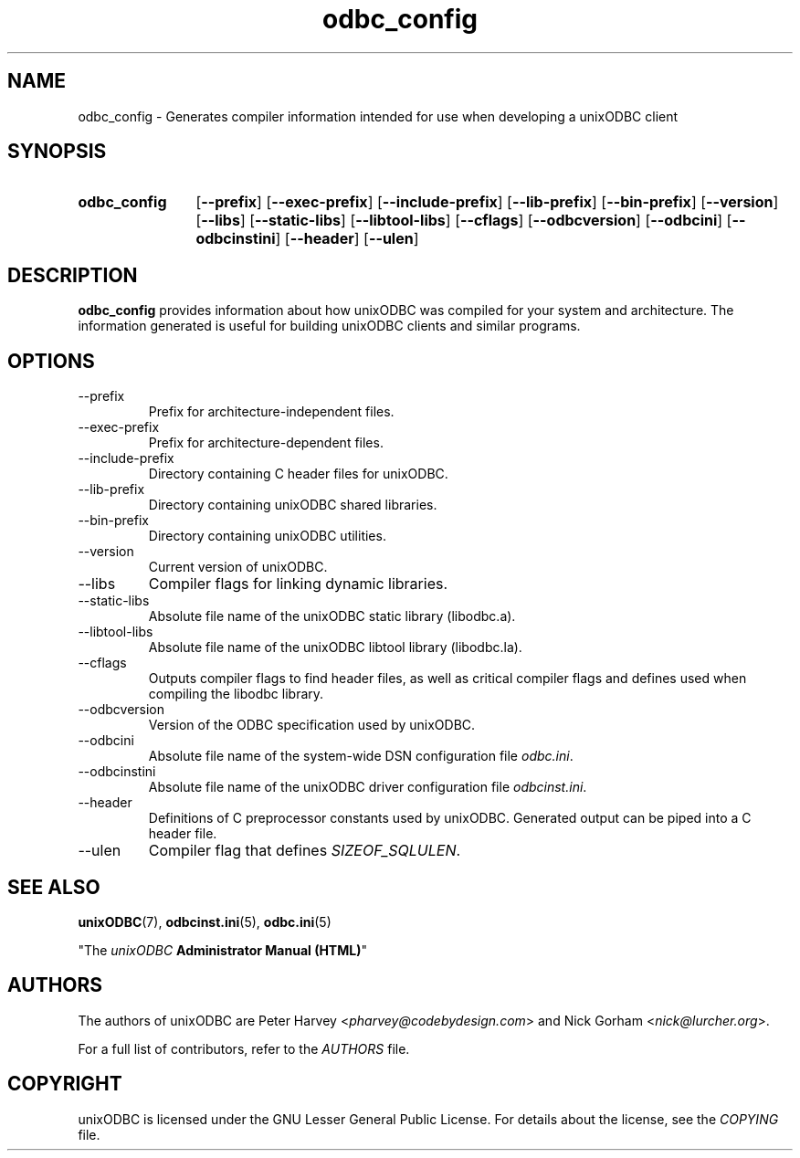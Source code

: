 .TH odbc_config 1 "Thu 07 Jan 2021" "version 2.3.11" "unixODBC manual pages"

.SH NAME
odbc_config - Generates compiler information intended for use when developing a unixODBC client

.SH SYNOPSIS
.SY odbc_config
.OP \-\-prefix
.OP \-\-exec-prefix
.OP \-\-include-prefix
.OP \-\-lib-prefix
.OP \-\-bin-prefix
.OP \-\-version
.OP \-\-libs
.OP \-\-static-libs
.OP \-\-libtool-libs
.OP \-\-cflags
.OP \-\-odbcversion
.OP \-\-odbcini
.OP \-\-odbcinstini
.OP \-\-header
.OP \-\-ulen
.YS

.SH DESCRIPTION
\fBodbc_config\fR provides information about how unixODBC was compiled for your
system and architecture. The information generated is useful for building unixODBC
clients and similar programs.

.SH OPTIONS
.B
.IP \-\-prefix
Prefix for architecture-independent files.

.B
.IP \-\-exec-prefix
Prefix for architecture-dependent files.

.B
.IP \-\-include-prefix
Directory containing C header files for unixODBC.

.B
.IP \-\-lib-prefix
Directory containing unixODBC shared libraries.

.B
.IP \-\-bin-prefix
Directory containing unixODBC utilities.

.B
.IP \-\-version
Current version of unixODBC.

.B
.IP \-\-libs
Compiler flags for linking dynamic libraries.

.B
.IP \-\-static-libs
Absolute file name of the unixODBC static library (libodbc.a).

.B
.IP \-\-libtool-libs
Absolute file name of the unixODBC libtool library (libodbc.la).

.B
.IP \-\-cflags
Outputs compiler flags to find header files, as well as critical compiler
flags and defines used when compiling the libodbc library.

.B
.IP \-\-odbcversion
Version of the ODBC specification used by unixODBC.

.B
.IP \-\-odbcini
Absolute file name of the system-wide DSN configuration file \fIodbc.ini\fR.

.B
.IP \-\-odbcinstini
Absolute file name of the unixODBC driver configuration file \fIodbcinst.ini\fR.

.B
.IP \-\-header
Definitions of C preprocessor constants used by unixODBC. Generated output can
be piped into a C header file.

.B
.IP \-\-ulen
Compiler flag that defines \fISIZEOF_SQLULEN\fR.

.SH SEE ALSO
.BR unixODBC (7),
.BR odbcinst.ini (5),
.BR odbc.ini (5)

"The \fIunixODBC\fB Administrator Manual (HTML)\fR"

.SH AUTHORS
The authors of unixODBC are Peter Harvey <\fIpharvey@codebydesign.com\fR> and
Nick Gorham <\fInick@lurcher.org\fR>.

For a full list of contributors, refer to the \fIAUTHORS\fR file.

.SH COPYRIGHT
unixODBC is licensed under the GNU Lesser General Public License. For details
about the license, see the \fICOPYING\fR file.

